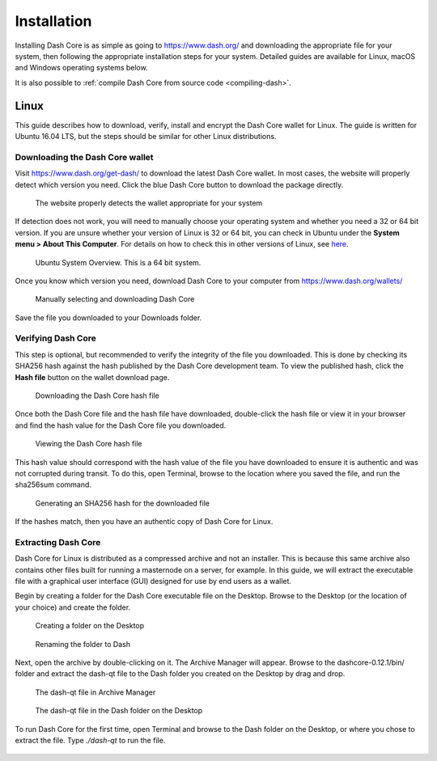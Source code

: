 .. _dashcore_installation:

==================
Installation
==================

Installing Dash Core is as simple as going to https://www.dash.org/ and
downloading the appropriate file for your system, then following the
appropriate installation steps for your system. Detailed guides are
available for Linux, macOS and Windows operating systems below.

It is also possible to :ref:`compile Dash Core from source code 
<compiling-dash>`.

Linux
==================

This guide describes how to download, verify, install and encrypt the
Dash Core wallet for Linux. The guide is written for Ubuntu 16.04 LTS,
but the steps should be similar for other Linux distributions.

Downloading the Dash Core wallet
----------------------------------

Visit https://www.dash.org/get-dash/ to download the latest Dash Core
wallet. In most cases, the website will properly detect which version
you need. Click the blue Dash Core button to download the package
directly.

.. figure:: img/linux/106330106.png
   :height: 250px

   The website properly detects the wallet appropriate for your system

If detection does not work, you will need to manually choose your
operating system and whether you need a 32 or 64 bit version. If you are
unsure whether your version of Linux is 32 or 64 bit, you can check in
Ubuntu under the **System menu > About This Computer**. For details on
how to check this in other versions of Linux, see
`here <https://www.howtogeek.com/198615/how-to-check-if-your-linux-system-is-32-bit-or-64-bit/>`__.

.. figure:: img/linux/106329727.png
   :height: 250px

   Ubuntu System Overview. This is a 64 bit system.

Once you know which version you need, download Dash Core to your
computer from https://www.dash.org/wallets/

.. figure:: img/linux/106329738.png
   :height: 250px

   Manually selecting and downloading Dash Core

Save the file you downloaded to your Downloads folder.

Verifying Dash Core
----------------------

This step is optional, but recommended to verify the integrity of the
file you downloaded. This is done by checking its SHA256 hash against
the hash published by the Dash Core development team. To view the
published hash, click the **Hash file** button on the wallet download
page.

.. figure:: img/linux/106329748.png
   :height: 250px

   Downloading the Dash Core hash file

Once both the Dash Core file and the hash file have downloaded,
double-click the hash file or view it in your browser and find the hash
value for the Dash Core file you downloaded.

.. figure:: img/linux/106329757.png
   :height: 250px

   Viewing the Dash Core hash file

This hash value should correspond with the hash value of the file you
have downloaded to ensure it is authentic and was not corrupted during
transit. To do this, open Terminal, browse to the location where you
saved the file, and run the sha256sum command.

.. figure:: img/linux/106329766.png
   :width: 486px

   Generating an SHA256 hash for the downloaded file

If the hashes match, then you have an authentic copy of Dash Core for
Linux.

Extracting Dash Core
----------------------

Dash Core for Linux is distributed as a compressed archive and not an
installer. This is because this same archive also contains other files
built for running a masternode on a server, for example. In this guide,
we will extract the executable file with a graphical user interface
(GUI) designed for use by end users as a wallet.

Begin by creating a folder for the Dash Core executable file on the
Desktop. Browse to the Desktop (or the location of your choice) and
create the folder.

.. figure:: img/linux/106329782.png
   :height: 250px

   Creating a folder on the Desktop

.. figure:: img/linux/106329798.png
   :height: 250px

   Renaming the folder to Dash

Next, open the archive by double-clicking on it. The Archive Manager
will appear. Browse to the dashcore-0.12.1/bin/ folder and extract the
dash-qt file to the Dash folder you created on the Desktop by drag and
drop.

.. figure:: img/linux/106329807.png
   :height: 250px

   The dash-qt file in Archive Manager

.. figure:: img/linux/106329816.png
   :height: 250px

   The dash-qt file in the Dash folder on the Desktop

To run Dash Core for the first time, open Terminal and browse to the
Dash folder on the Desktop, or where you chose to extract the file. Type
`./dash-qt` to run the file.



.. figure:: img/linux/106329833.png
   :width: 486px
.. figure:: img/linux/106329842.png
   :height: 250px
.. figure:: img/linux/106329854.png
   :height: 250px
.. figure:: img/linux/106329873.png
   :height: 250px
.. figure:: img/linux/106329889.png
   :height: 250px
.. figure:: img/linux/106329907.png
   :height: 250px
.. figure:: img/linux/106329946.png
   :height: 150px
.. figure:: img/linux/106329973.png
   :width: 359px
.. figure:: img/linux/106329989.png
   :height: 250px
